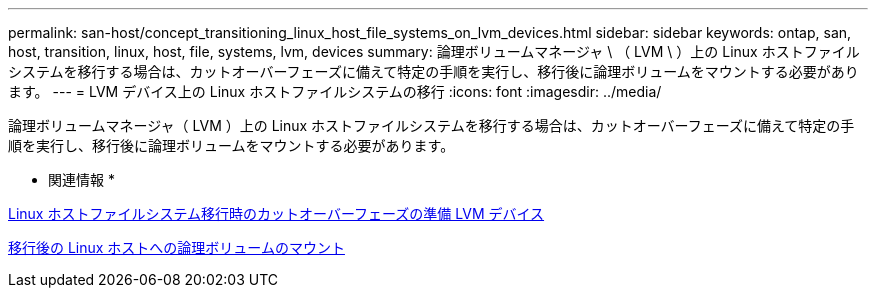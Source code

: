 ---
permalink: san-host/concept_transitioning_linux_host_file_systems_on_lvm_devices.html 
sidebar: sidebar 
keywords: ontap, san, host, transition, linux, host, file, systems, lvm, devices 
summary: 論理ボリュームマネージャ \ （ LVM \ ）上の Linux ホストファイルシステムを移行する場合は、カットオーバーフェーズに備えて特定の手順を実行し、移行後に論理ボリュームをマウントする必要があります。 
---
= LVM デバイス上の Linux ホストファイルシステムの移行
:icons: font
:imagesdir: ../media/


[role="lead"]
論理ボリュームマネージャ（ LVM ）上の Linux ホストファイルシステムを移行する場合は、カットオーバーフェーズに備えて特定の手順を実行し、移行後に論理ボリュームをマウントする必要があります。

* 関連情報 *

xref:task_preparing_for_cutover_when_transitioning_linux_host_file_systems_on_lvm_devices.adoc[Linux ホストファイルシステム移行時のカットオーバーフェーズの準備 LVM デバイス]

xref:task_mounting_logical_volumes_on_linux_host_after_transition.adoc[移行後の Linux ホストへの論理ボリュームのマウント]
